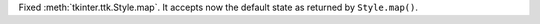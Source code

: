 Fixed :meth:`tkinter.ttk.Style.map`. It accepts now the default state as
returned by ``Style.map()``.
